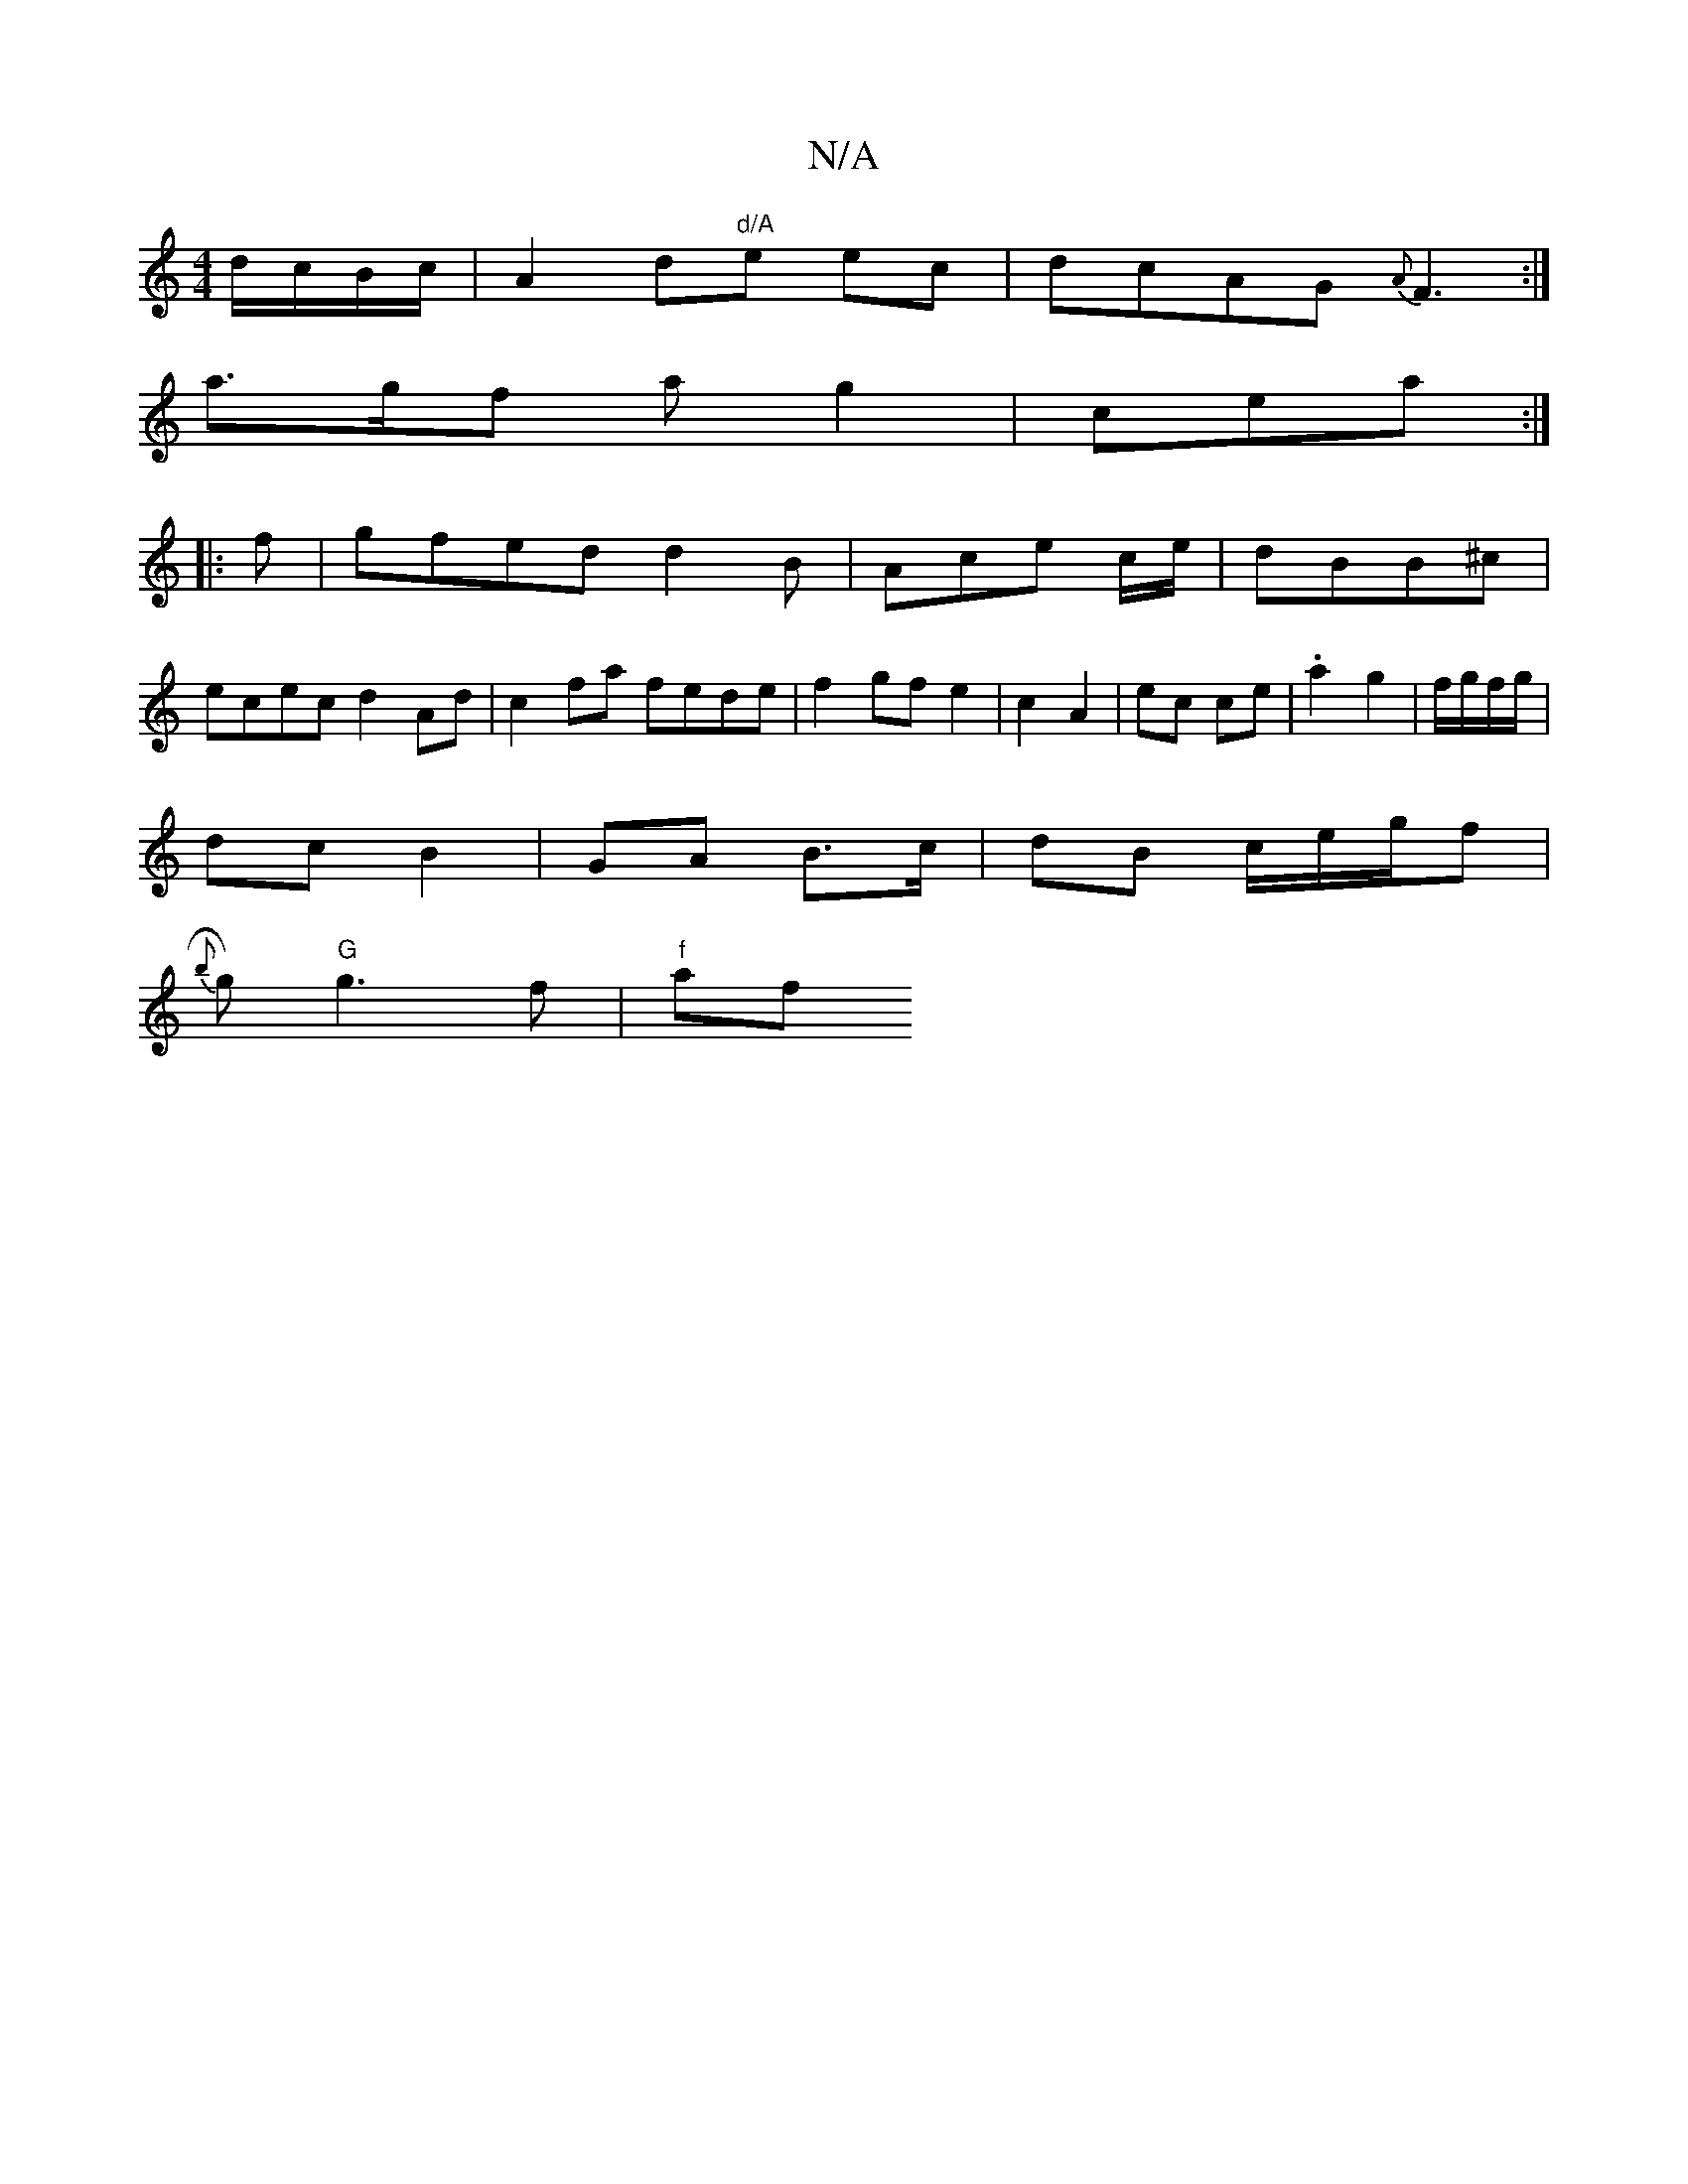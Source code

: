 X:1
T:N/A
M:4/4
R:N/A
K:Cmajor
//d/c/B/c/ | A2 d"d/A"e ec | dcAG {A}F3 :|
a>gf ag2|cea :|
|:f|gfed d2B|Ace c/e/|dBB^c |
ecec d2Ad|c2 fa fede| f2gf e2|c2 A2 | ec ce|.a2 g2|f/g/f/g/ |
dc B2 | GA B>c|dB c/e/g/f |
{ b}g)"G"g3 f | "f"af
